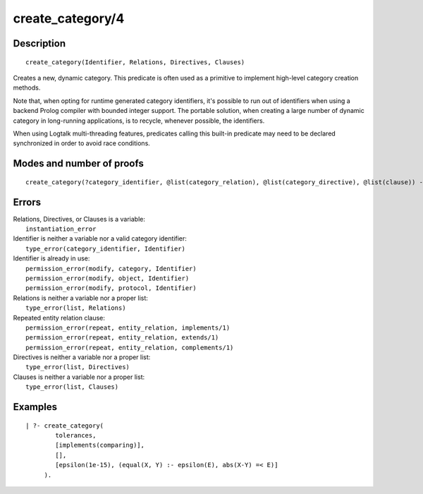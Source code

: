 ..
   This file is part of Logtalk <https://logtalk.org/>  
   Copyright 1998-2018 Paulo Moura <pmoura@logtalk.org>

   Licensed under the Apache License, Version 2.0 (the "License");
   you may not use this file except in compliance with the License.
   You may obtain a copy of the License at

       http://www.apache.org/licenses/LICENSE-2.0

   Unless required by applicable law or agreed to in writing, software
   distributed under the License is distributed on an "AS IS" BASIS,
   WITHOUT WARRANTIES OR CONDITIONS OF ANY KIND, either express or implied.
   See the License for the specific language governing permissions and
   limitations under the License.


.. index:: create_category/4
.. _predicates_create_category_4:

create_category/4
=================

Description
-----------

::

   create_category(Identifier, Relations, Directives, Clauses)

Creates a new, dynamic category. This predicate is often used as a
primitive to implement high-level category creation methods.

Note that, when opting for runtime generated category identifiers, it's
possible to run out of identifiers when using a backend Prolog compiler
with bounded integer support. The portable solution, when creating a
large number of dynamic category in long-running applications, is to
recycle, whenever possible, the identifiers.

When using Logtalk multi-threading features, predicates calling this
built-in predicate may need to be declared synchronized in order to
avoid race conditions.

Modes and number of proofs
--------------------------

::

   create_category(?category_identifier, @list(category_relation), @list(category_directive), @list(clause)) - one

Errors
------

| Relations, Directives, or Clauses is a variable:
|     ``instantiation_error``
| Identifier is neither a variable nor a valid category identifier:
|     ``type_error(category_identifier, Identifier)``
| Identifier is already in use:
|     ``permission_error(modify, category, Identifier)``
|     ``permission_error(modify, object, Identifier)``
|     ``permission_error(modify, protocol, Identifier)``
| Relations is neither a variable nor a proper list:
|     ``type_error(list, Relations)``
| Repeated entity relation clause:
|     ``permission_error(repeat, entity_relation, implements/1)``
|     ``permission_error(repeat, entity_relation, extends/1)``
|     ``permission_error(repeat, entity_relation, complements/1)``
| Directives is neither a variable nor a proper list:
|     ``type_error(list, Directives)``
| Clauses is neither a variable nor a proper list:
|     ``type_error(list, Clauses)``

Examples
--------

::

   | ?- create_category(
           tolerances,
           [implements(comparing)],
           [],
           [epsilon(1e-15), (equal(X, Y) :- epsilon(E), abs(X-Y) =< E)]
        ).

.. seealso::

   :ref:`predicates_abolish_category_1`, :ref:`predicates_category_property_2`,
   :ref:`predicates_current_category_1`,
   :ref:`predicates_complements_object_2`, :ref:`predicates_extends_category_2_3`,
   :ref:`predicates_imports_category_2_3`
